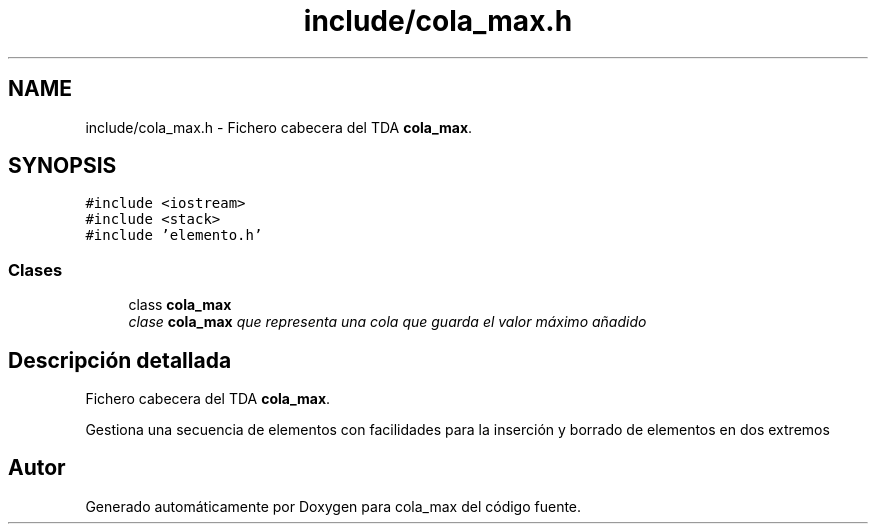 .TH "include/cola_max.h" 3 "Viernes, 13 de Noviembre de 2020" "cola_max" \" -*- nroff -*-
.ad l
.nh
.SH NAME
include/cola_max.h \- Fichero cabecera del TDA \fBcola_max\fP\&.  

.SH SYNOPSIS
.br
.PP
\fC#include <iostream>\fP
.br
\fC#include <stack>\fP
.br
\fC#include 'elemento\&.h'\fP
.br

.SS "Clases"

.in +1c
.ti -1c
.RI "class \fBcola_max\fP"
.br
.RI "\fIclase \fBcola_max\fP que representa una cola que guarda el valor máximo añadido \fP"
.in -1c
.SH "Descripción detallada"
.PP 
Fichero cabecera del TDA \fBcola_max\fP\&. 

Gestiona una secuencia de elementos con facilidades para la inserción y borrado de elementos en dos extremos 
.SH "Autor"
.PP 
Generado automáticamente por Doxygen para cola_max del código fuente\&.
